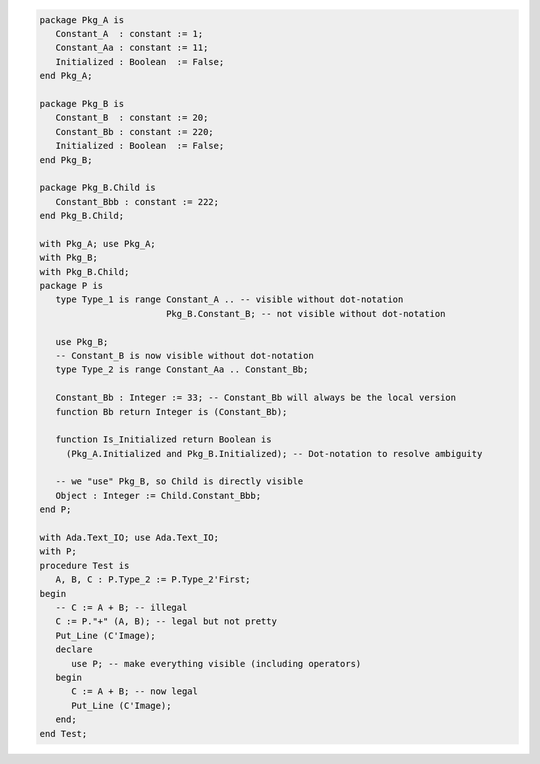 .. code:: ada

   package Pkg_A is
      Constant_A  : constant := 1;
      Constant_Aa : constant := 11;
      Initialized : Boolean  := False;
   end Pkg_A;

   package Pkg_B is
      Constant_B  : constant := 20;
      Constant_Bb : constant := 220;
      Initialized : Boolean  := False;
   end Pkg_B;

   package Pkg_B.Child is
      Constant_Bbb : constant := 222;
   end Pkg_B.Child;

   with Pkg_A; use Pkg_A;
   with Pkg_B;
   with Pkg_B.Child;
   package P is
      type Type_1 is range Constant_A .. -- visible without dot-notation
                           Pkg_B.Constant_B; -- not visible without dot-notation
   
      use Pkg_B;
      -- Constant_B is now visible without dot-notation
      type Type_2 is range Constant_Aa .. Constant_Bb;
   
      Constant_Bb : Integer := 33; -- Constant_Bb will always be the local version
      function Bb return Integer is (Constant_Bb);
   
      function Is_Initialized return Boolean is
        (Pkg_A.Initialized and Pkg_B.Initialized); -- Dot-notation to resolve ambiguity
   
      -- we "use" Pkg_B, so Child is directly visible
      Object : Integer := Child.Constant_Bbb;
   end P;

   with Ada.Text_IO; use Ada.Text_IO;
   with P;
   procedure Test is
      A, B, C : P.Type_2 := P.Type_2'First;
   begin
      -- C := A + B; -- illegal
      C := P."+" (A, B); -- legal but not pretty
      Put_Line (C'Image);
      declare
         use P; -- make everything visible (including operators)
      begin
         C := A + B; -- now legal
         Put_Line (C'Image);
      end;
   end Test;
